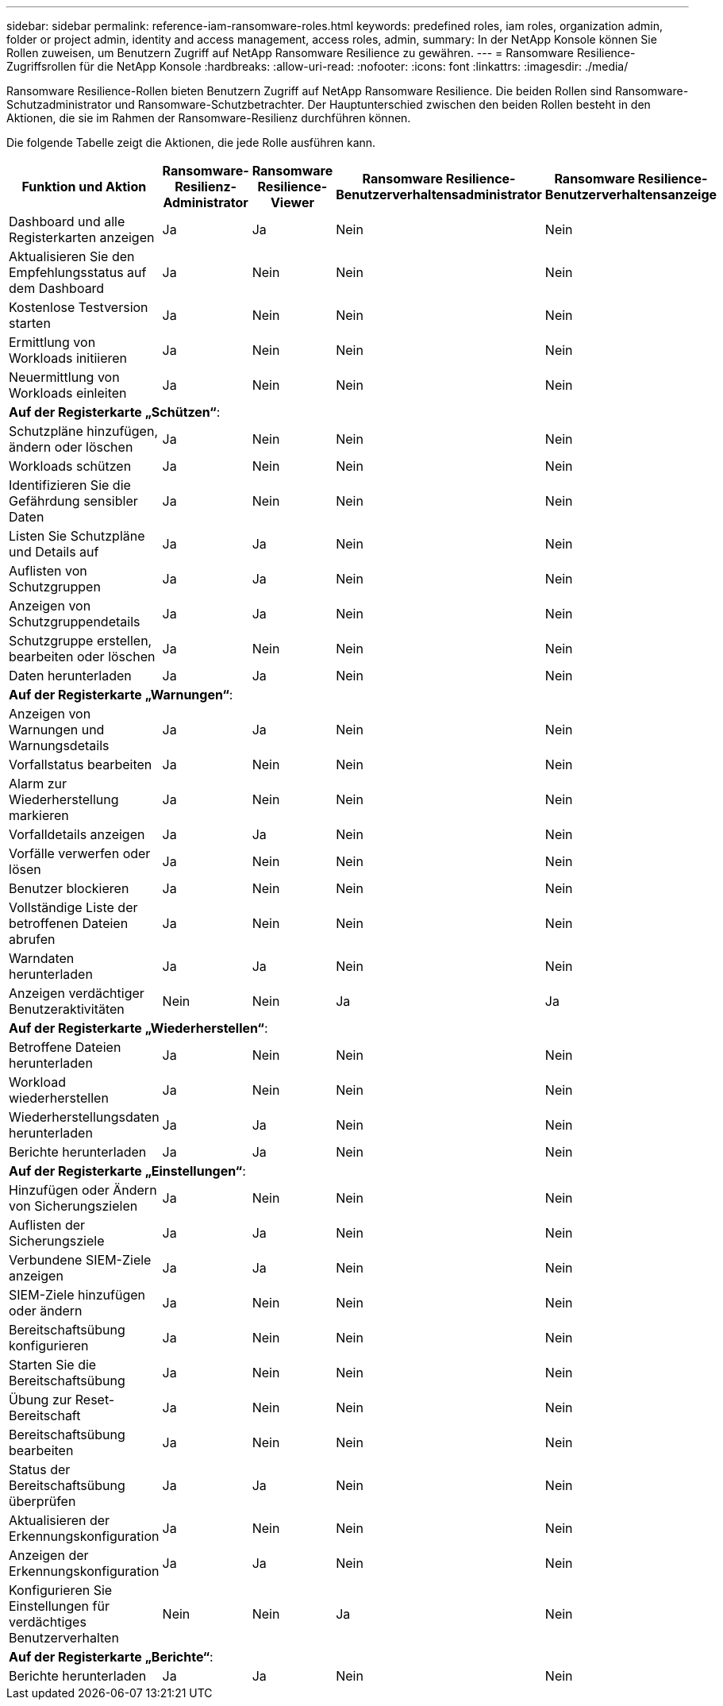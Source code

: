 ---
sidebar: sidebar 
permalink: reference-iam-ransomware-roles.html 
keywords: predefined roles, iam roles, organization admin, folder or project admin, identity and access management, access roles, admin, 
summary: In der NetApp Konsole können Sie Rollen zuweisen, um Benutzern Zugriff auf NetApp Ransomware Resilience zu gewähren. 
---
= Ransomware Resilience-Zugriffsrollen für die NetApp Konsole
:hardbreaks:
:allow-uri-read: 
:nofooter: 
:icons: font
:linkattrs: 
:imagesdir: ./media/


[role="lead"]
Ransomware Resilience-Rollen bieten Benutzern Zugriff auf NetApp Ransomware Resilience.  Die beiden Rollen sind Ransomware-Schutzadministrator und Ransomware-Schutzbetrachter.  Der Hauptunterschied zwischen den beiden Rollen besteht in den Aktionen, die sie im Rahmen der Ransomware-Resilienz durchführen können.

Die folgende Tabelle zeigt die Aktionen, die jede Rolle ausführen kann.

[cols="40,20a,20a,20a,20a"]
|===
| Funktion und Aktion | Ransomware-Resilienz-Administrator | Ransomware Resilience-Viewer | Ransomware Resilience-Benutzerverhaltensadministrator | Ransomware Resilience-Benutzerverhaltensanzeige 


| Dashboard und alle Registerkarten anzeigen  a| 
Ja
 a| 
Ja
 a| 
Nein
 a| 
Nein



| Aktualisieren Sie den Empfehlungsstatus auf dem Dashboard  a| 
Ja
 a| 
Nein
 a| 
Nein
 a| 
Nein



| Kostenlose Testversion starten  a| 
Ja
 a| 
Nein
 a| 
Nein
 a| 
Nein



| Ermittlung von Workloads initiieren  a| 
Ja
 a| 
Nein
 a| 
Nein
 a| 
Nein



| Neuermittlung von Workloads einleiten  a| 
Ja
 a| 
Nein
 a| 
Nein
 a| 
Nein



5+| *Auf der Registerkarte „Schützen“*: 


| Schutzpläne hinzufügen, ändern oder löschen  a| 
Ja
 a| 
Nein
 a| 
Nein
 a| 
Nein



| Workloads schützen  a| 
Ja
 a| 
Nein
 a| 
Nein
 a| 
Nein



| Identifizieren Sie die Gefährdung sensibler Daten  a| 
Ja
 a| 
Nein
 a| 
Nein
 a| 
Nein



| Listen Sie Schutzpläne und Details auf  a| 
Ja
 a| 
Ja
 a| 
Nein
 a| 
Nein



| Auflisten von Schutzgruppen  a| 
Ja
 a| 
Ja
 a| 
Nein
 a| 
Nein



| Anzeigen von Schutzgruppendetails  a| 
Ja
 a| 
Ja
 a| 
Nein
 a| 
Nein



| Schutzgruppe erstellen, bearbeiten oder löschen  a| 
Ja
 a| 
Nein
 a| 
Nein
 a| 
Nein



| Daten herunterladen  a| 
Ja
 a| 
Ja
 a| 
Nein
 a| 
Nein



5+| *Auf der Registerkarte „Warnungen“*: 


| Anzeigen von Warnungen und Warnungsdetails  a| 
Ja
 a| 
Ja
 a| 
Nein
 a| 
Nein



| Vorfallstatus bearbeiten  a| 
Ja
 a| 
Nein
 a| 
Nein
 a| 
Nein



| Alarm zur Wiederherstellung markieren  a| 
Ja
 a| 
Nein
 a| 
Nein
 a| 
Nein



| Vorfalldetails anzeigen  a| 
Ja
 a| 
Ja
 a| 
Nein
 a| 
Nein



| Vorfälle verwerfen oder lösen  a| 
Ja
 a| 
Nein
 a| 
Nein
 a| 
Nein



| Benutzer blockieren  a| 
Ja
 a| 
Nein
 a| 
Nein
 a| 
Nein



| Vollständige Liste der betroffenen Dateien abrufen  a| 
Ja
 a| 
Nein
 a| 
Nein
 a| 
Nein



| Warndaten herunterladen  a| 
Ja
 a| 
Ja
 a| 
Nein
 a| 
Nein



| Anzeigen verdächtiger Benutzeraktivitäten  a| 
Nein
 a| 
Nein
 a| 
Ja
 a| 
Ja



5+| *Auf der Registerkarte „Wiederherstellen“*: 


| Betroffene Dateien herunterladen  a| 
Ja
 a| 
Nein
 a| 
Nein
 a| 
Nein



| Workload wiederherstellen  a| 
Ja
 a| 
Nein
 a| 
Nein
 a| 
Nein



| Wiederherstellungsdaten herunterladen  a| 
Ja
 a| 
Ja
 a| 
Nein
 a| 
Nein



| Berichte herunterladen  a| 
Ja
 a| 
Ja
 a| 
Nein
 a| 
Nein



5+| *Auf der Registerkarte „Einstellungen“*: 


| Hinzufügen oder Ändern von Sicherungszielen  a| 
Ja
 a| 
Nein
 a| 
Nein
 a| 
Nein



| Auflisten der Sicherungsziele  a| 
Ja
 a| 
Ja
 a| 
Nein
 a| 
Nein



| Verbundene SIEM-Ziele anzeigen  a| 
Ja
 a| 
Ja
 a| 
Nein
 a| 
Nein



| SIEM-Ziele hinzufügen oder ändern  a| 
Ja
 a| 
Nein
 a| 
Nein
 a| 
Nein



| Bereitschaftsübung konfigurieren  a| 
Ja
 a| 
Nein
 a| 
Nein
 a| 
Nein



| Starten Sie die Bereitschaftsübung  a| 
Ja
 a| 
Nein
 a| 
Nein
 a| 
Nein



| Übung zur Reset-Bereitschaft  a| 
Ja
 a| 
Nein
 a| 
Nein
 a| 
Nein



| Bereitschaftsübung bearbeiten  a| 
Ja
 a| 
Nein
 a| 
Nein
 a| 
Nein



| Status der Bereitschaftsübung überprüfen  a| 
Ja
 a| 
Ja
 a| 
Nein
 a| 
Nein



| Aktualisieren der Erkennungskonfiguration  a| 
Ja
 a| 
Nein
 a| 
Nein
 a| 
Nein



| Anzeigen der Erkennungskonfiguration  a| 
Ja
 a| 
Ja
 a| 
Nein
 a| 
Nein



| Konfigurieren Sie Einstellungen für verdächtiges Benutzerverhalten  a| 
Nein
 a| 
Nein
 a| 
Ja
 a| 
Nein



5+| *Auf der Registerkarte „Berichte“*: 


| Berichte herunterladen  a| 
Ja
 a| 
Ja
 a| 
Nein
 a| 
Nein

|===